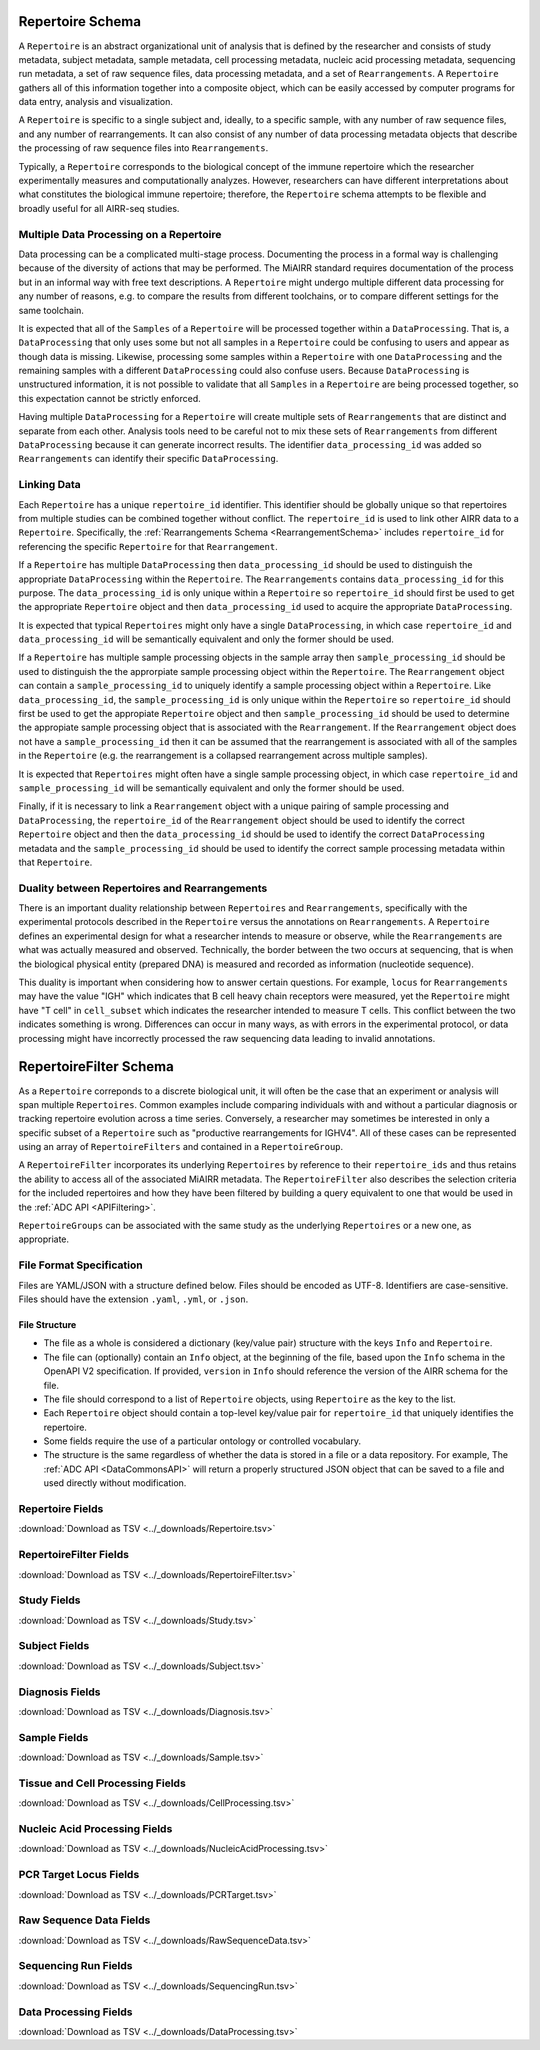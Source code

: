 .. _RepertoireSchema:

Repertoire Schema
=============================

A ``Repertoire`` is an abstract organizational unit of analysis that
is defined by the researcher and consists of study metadata, subject
metadata, sample metadata, cell processing metadata, nucleic acid
processing metadata, sequencing run metadata, a set of raw sequence
files, data processing metadata, and a set of ``Rearrangements``. A
``Repertoire`` gathers all of this information together into a
composite object, which can be easily accessed by computer programs
for data entry, analysis and visualization.

A ``Repertoire`` is specific to a single subject and, ideally, to a 
specific sample, with any number of raw sequence files, and any number
of rearrangements. It can also consist of any number of data 
processing metadata objects that describe the processing of raw 
sequence files into ``Rearrangements``.

Typically, a ``Repertoire`` corresponds to the biological concept of
the immune repertoire which the researcher experimentally measures 
and computationally analyzes. However, researchers can have different 
interpretations about what constitutes the biological immune repertoire;
therefore, the ``Repertoire`` schema attempts to be flexible and broadly
useful for all AIRR-seq studies.

Multiple Data Processing on a Repertoire
--------------------------------------------------------------------------------

Data processing can be a complicated multi-stage
process. Documenting the process in a formal way is challenging
because of the diversity of actions that may be performed. The MiAIRR
standard requires documentation of the process but in an informal way
with free text descriptions. A ``Repertoire`` might undergo multiple
different data processing for any number of reasons, e.g. to
compare the results from different toolchains, or to compare different
settings for the same toolchain.

It is expected that all of the ``Samples`` of a ``Repertoire`` will be
processed together within a ``DataProcessing``. That is, a
``DataProcessing`` that only uses some but not all samples in a
``Repertoire`` could be confusing to users and appear as though data
is missing. Likewise, processing some samples within a ``Repertoire``
with one ``DataProcessing`` and the remaining samples with a
different ``DataProcessing`` could also confuse users. Because
``DataProcessing`` is unstructured information, it is not possible
to validate that all ``Samples`` in a ``Repertoire`` are being
processed together, so this expectation cannot be strictly
enforced.

Having multiple ``DataProcessing`` for a ``Repertoire`` will
create multiple sets of ``Rearrangements`` that are distinct and
separate from each other. Analysis tools need to be careful not to mix
these sets of ``Rearrangements`` from different ``DataProcessing``
because it can generate incorrect results. The identifier
``data_processing_id`` was added so ``Rearrangements`` can
identify their specific ``DataProcessing``.

Linking Data
--------------------------------------------------------------------------------

Each ``Repertoire`` has a unique ``repertoire_id`` identifier. This
identifier should be globally unique so that repertoires from multiple
studies can be combined together without conflict. The
``repertoire_id`` is used to link other AIRR data to a
``Repertoire``. Specifically, the :ref:`Rearrangements Schema
<RearrangementSchema>` includes ``repertoire_id`` for referencing the
specific ``Repertoire`` for that ``Rearrangement``.

If a ``Repertoire`` has multiple ``DataProcessing`` then
``data_processing_id`` should be used to distinguish the
appropriate ``DataProcessing`` within the ``Repertoire``. The
``Rearrangements`` contains ``data_processing_id`` for this
purpose. The ``data_processing_id`` is only unique within a
``Repertoire`` so ``repertoire_id`` should first be used to get the
appropriate ``Repertoire`` object and then ``data_processing_id``
used to acquire the appropriate ``DataProcessing``.

It is expected that typical ``Repertoires`` might only have a single
``DataProcessing``, in which case ``repertoire_id`` and
``data_processing_id`` will be semantically equivalent and only the
former should be used.

If a ``Repertoire`` has multiple sample processing objects in the sample
array then ``sample_processing_id`` should be used to distinguish the
the approrpiate sample processing object within the ``Repertoire``. The 
``Rearrangement`` object can contain a ``sample_processing_id`` to uniquely
identify a sample processing object within a ``Repertoire``. Like
``data_processing_id``, the ``sample_processing_id`` is only unique within
the ``Repertoire`` so ``repertoire_id`` should first be used to get the 
appropiate ``Repertoire`` object and then ``sample_processing_id`` should
be used to determine the appropiate sample processing object that is associated
with the ``Rearrangement``. If the ``Rearrangement`` object does not have a
``sample_processing_id`` then it can be assumed that the rearrangement is
associated with all of the samples in the ``Repertoire`` (e.g. the rearrangement
is a collapsed rearrangement across multiple samples).

It is expected that  ``Repertoires`` might often have a single
sample processing object, in which case ``repertoire_id`` and
``sample_processing_id`` will be semantically equivalent and only the
former should be used.

Finally, if it is necessary to link a ``Rearrangement`` object with a unique 
pairing of sample processing and ``DataProcessing``, the ``repertoire_id`` of
the ``Rearrangement`` object should be used to identify the correct ``Repertoire``
object and then the ``data_processing_id`` should be used to identify the correct
``DataProcessing`` metadata and the ``sample_processing_id`` should be used to
identify the correct sample processing metadata within that ``Repertoire``.

Duality between Repertoires and Rearrangements
--------------------------------------------------------------------------------

There is an important duality relationship between ``Repertoires`` and
``Rearrangements``, specifically with the experimental protocols
described in the ``Repertoire`` versus the annotations on
``Rearrangements``. A ``Repertoire`` defines an experimental design
for what a researcher intends to measure or observe, while the
``Rearrangements`` are what was actually measured and
observed. Technically, the border between the two occurs at
sequencing, that is when the biological physical entity (prepared DNA)
is measured and recorded as information (nucleotide sequence).

This duality is important when considering how to answer certain
questions. For example, ``locus`` for ``Rearrangements`` may have the
value "IGH" which indicates that B cell heavy chain receptors were
measured, yet the ``Repertoire`` might have "T cell" in
``cell_subset`` which indicates the researcher intended to measure T
cells. This conflict between the two indicates something is
wrong. Differences can occur in many ways, as with errors in the
experimental protocol, or data processing might have incorrectly
processed the raw sequencing data leading to invalid annotations.

.. _RepertoireFilterSchema:

RepertoireFilter Schema
=============================

As a ``Repertoire`` correponds to a discrete biological unit, it
will often be the case that an experiment or analysis will span 
multiple ``Repertoires``. Common examples include comparing
individuals with and without a particular diagnosis or tracking
repertoire evolution across a time series. Conversely, a
researcher may sometimes be interested in only a specific subset
of a ``Repertoire`` such as "productive rearrangements for IGHV4".
All of these cases can be represented using an array of
``RepertoireFilters`` and contained in a ``RepertoireGroup``.

A ``RepertoireFilter`` incorporates its underlying ``Repertoires``
by reference to their ``repertoire_ids`` and thus retains the
ability to access all of the associated MiAIRR metadata. The
``RepertoireFilter`` also describes the selection criteria for
the included repertoires and how they have been filtered by 
building a query equivalent to one that would be used in the 
:ref:`ADC API <APIFiltering>`.

``RepertoireGroups`` can be associated with the same study as
the underlying ``Repertoires`` or a new one, as appropriate.

File Format Specification
-----------------------------

Files are YAML/JSON with a structure defined below. Files should be
encoded as UTF-8. Identifiers are case-sensitive. Files should have the
extension ``.yaml``, ``.yml``, or ``.json``.

File Structure
~~~~~~~~~~~~~~

+ The file as a whole is considered a dictionary (key/value pair) structure with the keys ``Info`` and ``Repertoire``.

+ The file can (optionally) contain an ``Info`` object, at the beginning of the file, based upon the ``Info`` schema in the OpenAPI V2 specification. If provided, ``version`` in ``Info`` should reference the version of the AIRR schema for the file.

+ The file should correspond to a list of ``Repertoire`` objects, using ``Repertoire`` as the key to the list.

+ Each ``Repertoire`` object should contain a top-level key/value pair for ``repertoire_id`` that uniquely identifies the repertoire.

+ Some fields require the use of a particular ontology or controlled vocabulary.

+ The structure is the same regardless of whether the data is stored in a file or a data repository. For example, The :ref:`ADC API <DataCommonsAPI>` will return a properly structured JSON object that can be saved to a file and used directly without modification.

.. _Repertoire Fields:

Repertoire Fields
------------------------------

:download:`Download as TSV <../_downloads/Repertoire.tsv>`

.. list-table::
    :widths: 20, 15, 15, 50
    :header-rows: 1

    * - Name
      - Type
      - Attributes
      - Definition
    {%- for field in Repertoire_schema %}
    * - ``{{ field.Name }}``
      - {{ field.Type }}
      - {{ field.Attributes }}
      - {{ field.Definition | trim }}
    {%- endfor %}

.. _RepertoireFilter Fields:

RepertoireFilter Fields
------------------------------

:download:`Download as TSV <../_downloads/RepertoireFilter.tsv>`

.. list-table::
    :widths: 20, 15, 15, 50
    :header-rows: 1

    * - Name
      - Type
      - Attributes
      - Definition
    {%- for field in RepertoireFilter_schema %}
    * - ``{{ field.Name }}``
      - {{ field.Type }}
      - {{ field.Attributes }}
      - {{ field.Definition | trim }}
    {%- endfor %}

.. _StudyFields:

Study Fields
------------------------------

:download:`Download as TSV <../_downloads/Study.tsv>`

.. list-table::
    :widths: 20, 15, 15, 50
    :header-rows: 1

    * - Name
      - Type
      - Attributes
      - Definition
    {%- for field in Study_schema %}
    * - ``{{ field.Name }}``
      - {{ field.Type }}
      - {{ field.Attributes }}
      - {{ field.Definition | trim }}
    {%- endfor %}

.. _SubjectFields:

Subject Fields
------------------------------

:download:`Download as TSV <../_downloads/Subject.tsv>`

.. list-table::
    :widths: 20, 15, 15, 50
    :header-rows: 1

    * - Name
      - Type
      - Attributes
      - Definition
    {%- for field in Subject_schema %}
    * - ``{{ field.Name }}``
      - {{ field.Type }}
      - {{ field.Attributes }}
      - {{ field.Definition | trim }}
    {%- endfor %}

.. _DiagnosisFields:

Diagnosis Fields
------------------------------

:download:`Download as TSV <../_downloads/Diagnosis.tsv>`

.. list-table::
    :widths: 20, 15, 15, 50
    :header-rows: 1

    * - Name
      - Type
      - Attributes
      - Definition
    {%- for field in Diagnosis_schema %}
    * - ``{{ field.Name }}``
      - {{ field.Type }}
      - {{ field.Attributes }}
      - {{ field.Definition | trim }}
    {%- endfor %}

.. _SampleFields:

Sample Fields
------------------------------

:download:`Download as TSV <../_downloads/Sample.tsv>`

.. list-table::
    :widths: 20, 15, 15, 50
    :header-rows: 1

    * - Name
      - Type
      - Attributes
      - Definition
    {%- for field in Sample_schema %}
    * - ``{{ field.Name }}``
      - {{ field.Type }}
      - {{ field.Attributes }}
      - {{ field.Definition | trim }}
    {%- endfor %}

.. _CellProcessingFields:

Tissue and Cell Processing Fields
---------------------------------

:download:`Download as TSV <../_downloads/CellProcessing.tsv>`

.. list-table::
    :widths: 20, 15, 15, 50
    :header-rows: 1

    * - Name
      - Type
      - Attributes
      - Definition
    {%- for field in CellProcessing_schema %}
    * - ``{{ field.Name }}``
      - {{ field.Type }}
      - {{ field.Attributes }}
      - {{ field.Definition | trim }}
    {%- endfor %}

.. _NucleicAcidProcessingFields:

Nucleic Acid Processing Fields
---------------------------------

:download:`Download as TSV <../_downloads/NucleicAcidProcessing.tsv>`

.. list-table::
    :widths: 20, 15, 15, 50
    :header-rows: 1

    * - Name
      - Type
      - Attributes
      - Definition
    {%- for field in NucleicAcidProcessing_schema %}
    * - ``{{ field.Name }}``
      - {{ field.Type }}
      - {{ field.Attributes }}
      - {{ field.Definition | trim }}
    {%- endfor %}

.. _PCRTargetFields:

PCR Target Locus Fields
---------------------------------

:download:`Download as TSV <../_downloads/PCRTarget.tsv>`

.. list-table::
    :widths: 20, 15, 15, 50
    :header-rows: 1

    * - Name
      - Type
      - Attributes
      - Definition
    {%- for field in PCRTarget_schema %}
    * - ``{{ field.Name }}``
      - {{ field.Type }}
      - {{ field.Attributes }}
      - {{ field.Definition | trim }}
    {%- endfor %}

.. _RawSequenceDataFields:

Raw Sequence Data Fields
---------------------------------

:download:`Download as TSV <../_downloads/RawSequenceData.tsv>`

.. list-table::
    :widths: 20, 15, 15, 50
    :header-rows: 1

    * - Name
      - Type
      - Attributes
      - Definition
    {%- for field in RawSequenceData_schema %}
    * - ``{{ field.Name }}``
      - {{ field.Type }}
      - {{ field.Attributes }}
      - {{ field.Definition | trim }}
    {%- endfor %}

.. _SequencingRunFields:

Sequencing Run Fields
---------------------------------

:download:`Download as TSV <../_downloads/SequencingRun.tsv>`

.. list-table::
    :widths: 20, 15, 15, 50
    :header-rows: 1

    * - Name
      - Type
      - Attributes
      - Definition
    {%- for field in SequencingRun_schema %}
    * - ``{{ field.Name }}``
      - {{ field.Type }}
      - {{ field.Attributes }}
      - {{ field.Definition | trim }}
    {%- endfor %}

.. _DataProcessingFields:

Data Processing Fields
---------------------------------

:download:`Download as TSV <../_downloads/DataProcessing.tsv>`

.. list-table::
    :widths: 20, 15, 15, 50
    :header-rows: 1

    * - Name
      - Type
      - Attributes
      - Definition
    {%- for field in DataProcessing_schema %}
    * - ``{{ field.Name }}``
      - {{ field.Type }}
      - {{ field.Attributes }}
      - {{ field.Definition | trim }}
    {%- endfor %}

